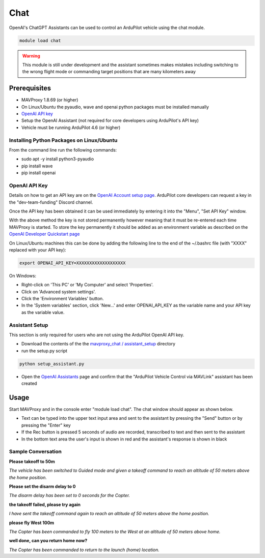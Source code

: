 .. _chat:

====
Chat
====

OpenAI's ChatGPT Assistants can be used to control an ArduPilot vehicle using the chat module.

.. image:: ../../images/chat-module.png

.. code:: bash

    module load chat

.. warning::

    This module is still under development and the assistant sometimes makes mistakes including switching to the wrong flight mode or commanding target positions that are many kilometers away

Prerequisites
=============

- MAVProxy 1.8.69 (or higher)
- On Linux/Ubuntu the pyaudio, wave and openai python packages must be installed manually
- `OpenAI API key  <https://platform.openai.com/docs/quickstart/account-setup>`__
- Setup the OpenAI Assistant (not required for core developers using ArduPilot's API key)
- Vehicle must be running ArduPilot 4.6 (or higher)

Installing Python Packages on Linux/Ubuntu
------------------------------------------

From the command line run the following commands:

- sudo apt -y install python3-pyaudio
- pip install wave
- pip install openai

OpenAI API Key
--------------

Details on how to get an API key are on the `OpenAI Account setup page  <https://platform.openai.com/docs/quickstart/account-setup>`__.  ArduPilot core developers can request a key in the "dev-team-funding" Discord channel.

Once the API key has been obtained it can be used immediately by entering it into the "Menu", "Set API Key" window.

.. image:: ../../images/chat-api-key.png

With the above method the key is not stored permanently however meaning that it must be re-entered each time MAVProxy is started.
To store the key permanently it should be added as an environment variable as described on the `OpenAI Developer Quickstart page <https://platform.openai.com/docs/quickstart?context=python>`__

On Linux/Ubuntu machines this can be done by adding the following line to the end of the ~/.bashrc file (with "XXXX" replaced with your API key):

.. code:: bash

    export OPENAI_API_KEY=XXXXXXXXXXXXXXXXXXX

On Windows:

- Right-click on 'This PC' or 'My Computer' and select 'Properties'.
- Click on 'Advanced system settings'.
- Click the 'Environment Variables' button.
- In the 'System variables' section, click 'New...' and enter OPENAI_API_KEY as the variable name and your API key as the variable value.

Assistant Setup
---------------

This section is only required for users who are not using the ArduPilot OpenAI API key.

- Download the contents of the the `mavproxy_chat / assistant_setup <https://github.com/ArduPilot/MAVProxy/tree/master/MAVProxy/modules/mavproxy_chat/assistant_setup>`__ directory
- run the setup.py script

.. code:: bash

    python setup_assistant.py

- Open the `OpenAI Assistants <https://platform.openai.com/assistants>`__ page and confirm that the "ArduPilot Vehicle Control via MAVLink" assistant has been created

Usage
=====

Start MAVProxy and in the console enter "module load chat".  The chat window should appear as shown below.

.. image:: ../../images/chat-usage.png

- Text can be typed into the upper text input area and sent to the assistant by pressing the "Send" button or by pressing the "Enter" key
- If the Rec button is pressed 5 seconds of audio are recorded, transcribed to text and then sent to the assistant
- In the bottom text area the user's input is shown in red and the assistant's response is shown in black

Sample Conversation
-------------------

**Please takeoff to 50m**

*The vehicle has been switched to Guided mode and given a takeoff command to reach an altitude of 50 meters above the home position.*

**Please set the disarm delay to 0**

*The disarm delay has been set to 0 seconds for the Copter.*

**the takeoff failed, please try again**

*I have sent the takeoff command again to reach an altitude of 50 meters above the home position.*

**please fly West 100m**

*The Copter has been commanded to fly 100 meters to the West at an altitude of 50 meters above home.*

**well done, can you return home now?**

*The Copter has been commanded to return to the launch (home) location.*
